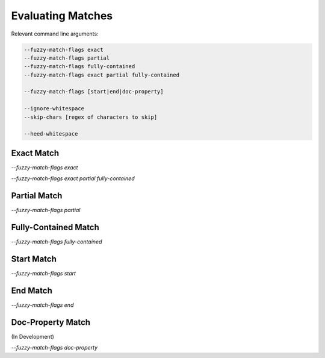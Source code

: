 Evaluating Matches
==================

Relevant command line arguments:

.. sourcecode:: bash

   --fuzzy-match-flags exact
   --fuzzy-match-flags partial
   --fuzzy-match-flags fully-contained
   --fuzzy-match-flags exact partial fully-contained

   --fuzzy-match-flags [start|end|doc-property]

   --ignore-whitespace
   --skip-chars [regex of characters to skip]

   --heed-whitespace


Exact Match
-----------

`--fuzzy-match-flags exact`

`--fuzzy-match-flags exact partial fully-contained`

Partial Match
-------------

`--fuzzy-match-flags partial`


Fully-Contained Match
---------------------

`--fuzzy-match-flags fully-contained`


Start Match
-----------

`--fuzzy-match-flags start`


End Match
---------

`--fuzzy-match-flags end`


Doc-Property Match
------------------

(In Development)

`--fuzzy-match-flags doc-property`
